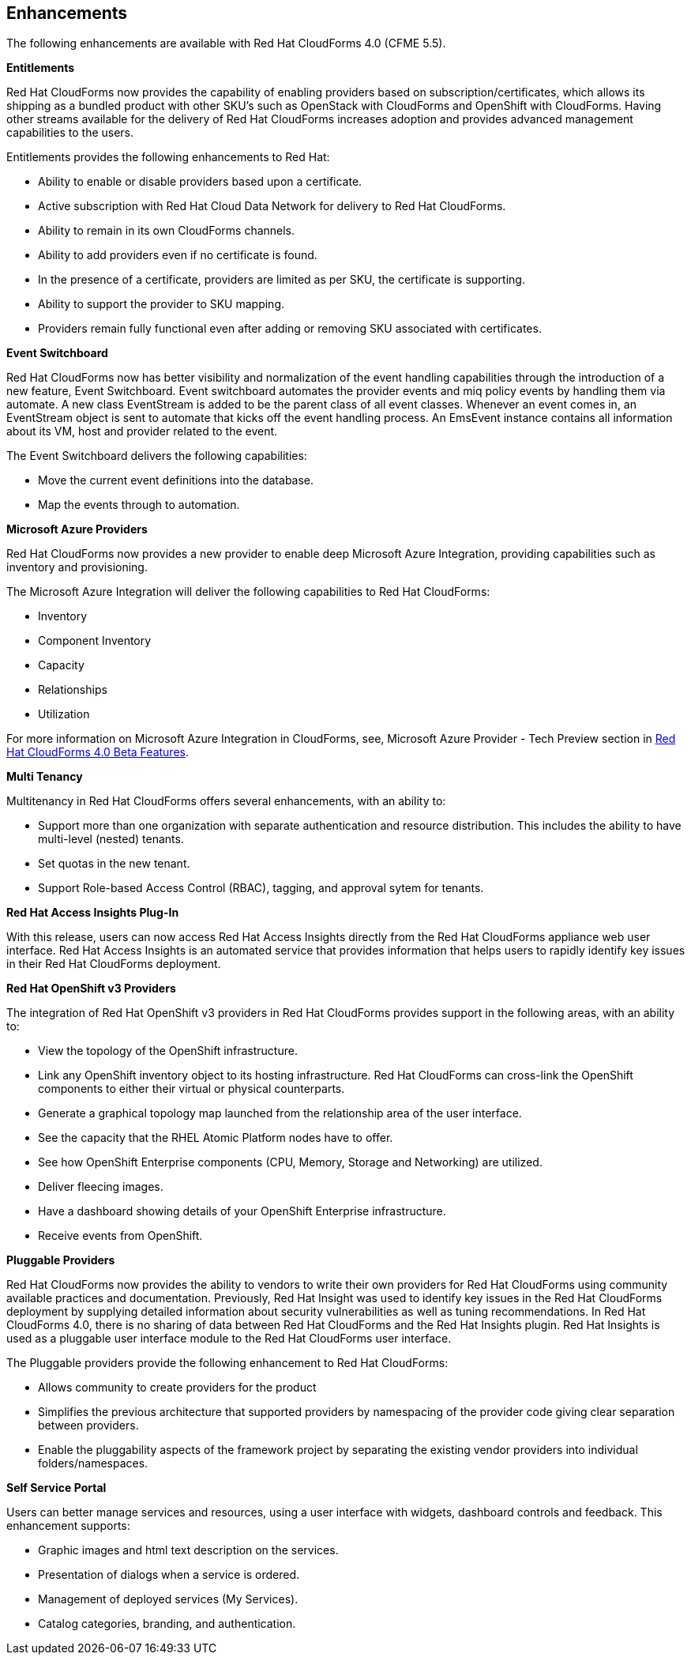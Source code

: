 [[enhancements]]
== Enhancements

The following enhancements are available with Red Hat CloudForms 4.0
(CFME 5.5).

*Entitlements*

Red Hat CloudForms now provides the capability of enabling
providers based on subscription/certificates, which allows its
shipping as a bundled product with other SKU’s such as OpenStack
with CloudForms and OpenShift with CloudForms. Having other streams
available for the delivery of Red Hat CloudForms increases adoption
and provides advanced management capabilities to the users.

Entitlements provides the following enhancements to Red Hat:

* Ability to enable or disable providers based upon a certificate.
* Active subscription with Red Hat Cloud Data Network for delivery to Red Hat CloudForms.
* Ability to remain in its own CloudForms channels.
* Ability to add providers even if no certificate is found.
* In the presence of a certificate, providers are limited as per SKU, the certificate is supporting.
* Ability to support the provider to SKU mapping.
* Providers remain fully functional even after adding or removing SKU associated with certificates.

*Event Switchboard*

Red Hat CloudForms now has better visibility and normalization of
the event handling capabilities through the introduction of a new
feature, Event Switchboard. Event switchboard automates the
provider events and miq policy events by handling them via
automate. A new class EventStream is added to be the parent class
of all event classes. Whenever an event comes in, an EventStream
object is sent to automate that kicks off the event handling
process. An EmsEvent instance contains all information about its
VM, host and provider related to the event.

The Event Switchboard delivers the following capabilities:

* Move the current event definitions into the database.
* Map the events through to automation.

*Microsoft Azure Providers*

Red Hat CloudForms now provides a new provider to enable deep Microsoft Azure Integration, providing capabilities such as inventory and provisioning.

The Microsoft Azure Integration will deliver the following capabilities to Red Hat CloudForms:

* Inventory
* Component Inventory
* Capacity
* Relationships
* Utilization 

For more information on Microsoft Azure Integration in CloudForms, see, +Microsoft Azure Provider - Tech Preview+ section in https://access.redhat.com/articles/2037663[Red Hat CloudForms 4.0 Beta Features].

*Multi Tenancy*

Multitenancy in Red Hat CloudForms offers several enhancements, with an ability to:

* Support more than one organization with separate authentication and resource distribution. This includes the ability to have multi-level (nested) tenants.
* Set quotas in the new tenant.
* Support Role-based Access Control (RBAC), tagging, and approval sytem for tenants.

*Red Hat Access Insights Plug-In*

With this release, users can now access Red Hat Access Insights
directly from the Red Hat CloudForms appliance web user interface.
Red Hat Access Insights is an automated service that provides
information that helps users to rapidly identify key issues in
their Red Hat CloudForms deployment.

*Red Hat OpenShift v3 Providers*

The integration of Red Hat OpenShift v3 providers in Red Hat
CloudForms provides support in the following areas, with an ability to:

* View the topology of the OpenShift infrastructure.
* Link any OpenShift inventory object to its hosting infrastructure. Red Hat CloudForms can cross-link the OpenShift components to either their virtual or physical counterparts.
* Generate a graphical topology map launched from the relationship area of the user interface.
 * See the capacity that the RHEL Atomic Platform nodes have to offer.
* See how OpenShift Enterprise components (CPU, Memory, Storage and Networking) are utilized.
* Deliver fleecing images.
* Have a dashboard showing details of your OpenShift Enterprise infrastructure.
* Receive events from OpenShift.

*Pluggable Providers*

Red Hat CloudForms now provides the ability to vendors to write
their own providers for Red Hat CloudForms using community
available practices and documentation. Previously, Red Hat Insight
was used to identify key issues in the Red Hat CloudForms deployment by
supplying detailed information about security vulnerabilities as
well as tuning recommendations. In Red Hat CloudForms 4.0, there is
no sharing of data between Red Hat CloudForms and the Red Hat
Insights plugin. Red Hat Insights is used as a pluggable user interface module
to the Red Hat CloudForms user interface.

The Pluggable providers provide the following enhancement to Red
Hat CloudForms:

* Allows community to create providers for the product
* Simplifies the previous architecture that supported providers by namespacing of the provider code giving clear separation between providers.
* Enable the pluggability aspects of the framework project by separating the existing vendor providers into individual folders/namespaces.

*Self Service Portal*

Users can better manage services and resources, using a user interface with
widgets, dashboard controls and feedback. This enhancement supports:

* Graphic images and html text description on the services.
* Presentation of dialogs when a service is ordered.
* Management of deployed services (My Services).
* Catalog categories, branding, and authentication.

